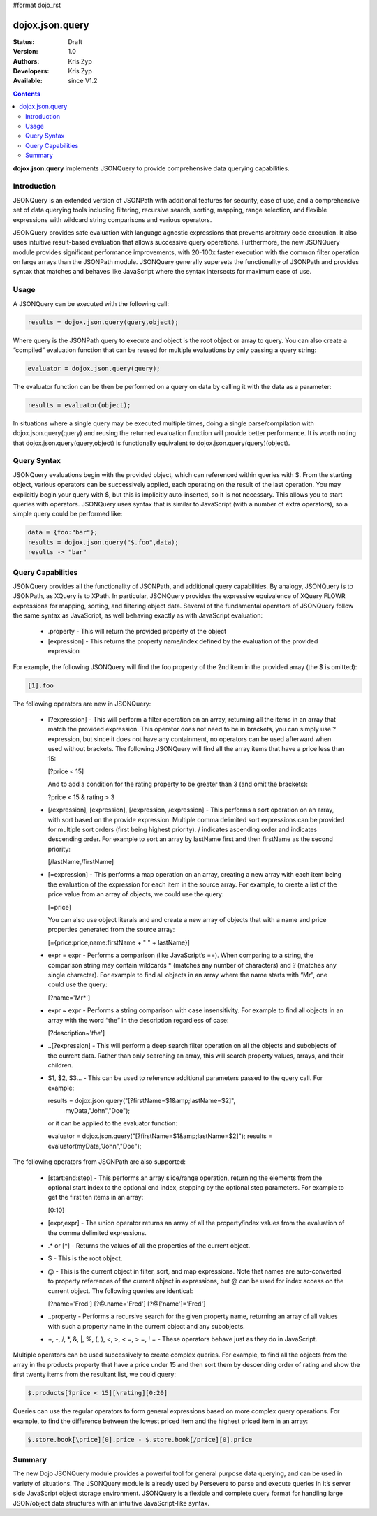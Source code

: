 #format dojo_rst

dojox.json.query
================

:Status: Draft
:Version: 1.0
:Authors: Kris Zyp
:Developers: Kris Zyp
:Available: since V1.2

.. contents::
    :depth: 3

**dojox.json.query** implements JSONQuery to provide comprehensive data querying capabilities.


============
Introduction
============

JSONQuery is an extended version of JSONPath with additional features for security, ease of use, and a comprehensive set of data querying tools including filtering, recursive search, sorting, mapping, range selection, and flexible expressions with wildcard string comparisons and various operators.

JSONQuery provides safe evaluation with language agnostic expressions that prevents arbitrary code execution. It also uses intuitive result-based evaluation that allows successive query operations. Furthermore, the new JSONQuery module provides significant performance improvements, with 20-100x faster execution with the common filter operation on large arrays than the JSONPath module. JSONQuery generally supersets the functionality of JSONPath and provides syntax that matches and behaves like JavaScript where the syntax intersects for maximum ease of use.

=====
Usage
=====

A JSONQuery can be executed with the following call:

.. code-block :: javascript

 results = dojox.json.query(query,object);

Where query is the JSONPath query to execute and object is the root object or array to query. You can also create a “compiled” evaluation function that can be reused for multiple evaluations by only passing a query string:

.. code-block :: javascript

 evaluator = dojox.json.query(query);

The evaluator function can be then be performed on a query on data by calling it with the data as a parameter:

.. code-block :: javascript

 results = evaluator(object);

In situations where a single query may be executed multiple times, doing a single parse/compilation with dojox.json.query(query) and reusing the returned evaluation function will provide better performance. It is worth noting that dojox.json.query(query,object) is functionally equivalent to dojox.json.query(query)(object).

============
Query Syntax
============

JSONQuery evaluations begin with the provided object, which can referenced within queries with $. From the starting object, various operators can be successively applied, each operating on the result of the last operation. You may explicitly begin your query with $, but this is implicitly auto-inserted, so it is not necessary. This allows you to start queries with operators. JSONQuery uses syntax that is similar to JavaScript (with a number of extra operators), so a simple query could be performed like:

.. code-block :: javascript

 data = {foo:"bar"};
 results = dojox.json.query("$.foo",data);
 results -> "bar"

==================
Query Capabilities
==================

JSONQuery provides all the functionality of JSONPath, and additional query capabilities. By analogy, JSONQuery is to JSONPath, as XQuery is to XPath. In particular, JSONQuery provides the expressive equivalence of XQuery FLOWR expressions for mapping, sorting, and filtering object data. Several of the fundamental operators of JSONQuery follow the same syntax as JavaScript, as well behaving exactly as with JavaScript evaluation:

    * .property - This will return the provided property of the object
    * [expression] - This returns the property name/index defined by the evaluation of the provided expression

For example, the following JSONQuery will find the foo property of the 2nd item in the provided array (the $ is omitted):

.. code-block :: javascript

 [1].foo

The following operators are new in JSONQuery:

    * [?expression] - This will perform a filter operation on an array, returning all the items in an array that match the provided expression. This operator does not need to be in brackets, you can simply use ?expression, but since it does not have any containment, no operators can be used afterward when used without brackets. The following JSONQuery will find all the array items that have a price less than 15:

      [?price < 15]

      And to add a condition for the rating property to be greater than 3 (and omit the brackets):

      ?price < 15 & rating > 3

    * [/expression], [\expression], [/expression, /expression] - This performs a sort operation on an array, with sort based on the provide expression. Multiple comma delimited sort expressions can be provided for multiple sort orders (first being highest priority). / indicates ascending order and \ indicates descending order. For example to sort an array by lastName first and then firstName as the second priority:

      [/lastName,/firstName]

    * [=expression] - This performs a map operation on an array, creating a new array with each item being the evaluation of the expression for each item in the source array. For example, to create a list of the price value from an array of objects, we could use the query:

      [=price]

      You can also use object literals and and create a new array of objects that with a name and price properties generated from the source array:

      [={price:price,name:firstName + " " + lastName}]

    * expr = expr - Performs a comparison (like JavaScript’s ==). When comparing to a string, the comparison string may contain wildcards * (matches any number of characters) and ? (matches any single character). For example to find all objects in an array where the name starts with “Mr”, one could use the query:

      [?name='Mr*']

    * expr ~ expr - Performs a string comparison with case insensitivity. For example to find all objects in an array with the word “the” in the description regardless of case:

      [?description~'*the*']

    * ..[?expression] - This will perform a deep search filter operation on all the objects and subobjects of the current data. Rather than only searching an array, this will search property values, arrays, and their children.
    * $1, $2, $3... - This can be used to reference additional parameters passed to the query call. For example:

      results = dojox.json.query("[?firstName=$1&amp;lastName=$2]",
      					myData,"John","Doe");

      or it can be applied to the evaluator function:

      evaluator = dojox.json.query("[?firstName=$1&amp;lastName=$2]");
      results = evaluator(myData,"John","Doe");

The following operators from JSONPath are also supported:

    * [start:end:step] - This performs an array slice/range operation, returning the elements from the optional start index to the optional end index, stepping by the optional step parameters. For example to get the first ten items in an array:

      [0:10]

    * [expr,expr] - The union operator returns an array of all the property/index values from the evaluation of the comma delimited expressions.
    * .* or [*] - Returns the values of all the properties of the current object.
    * $ - This is the root object.
    * @ - This is the current object in filter, sort, and map expressions. Note that names are auto-converted to property references of the current object in expressions, but @ can be used for index access on the current object. The following queries are identical:

      [?name='Fred']
      [?@.name='Fred']
      [?@['name']='Fred']

    * ..property - Performs a recursive search for the given property name, returning an array of all values with such a property name in the current object and any subobjects.
    * +, -, /, *, &, |, %, (, ), <, >, < =, > =, ! = - These operators behave just as they do in JavaScript.

Multiple operators can be used successively to create complex queries. For example, to find all the objects from the array in the products property that have a price under 15 and then sort them by descending order of rating and show the first twenty items from the resultant list, we could query:

.. code-block :: javascript

 $.products[?price < 15][\rating][0:20]

Queries can use the regular operators to form general expressions based on more complex query operations. For example, to find the difference between the lowest priced item and the highest priced item in an array:

.. code-block :: javascript

 $.store.book[\price][0].price - $.store.book[/price][0].price

=======
Summary
=======

The new Dojo JSONQuery module provides a powerful tool for general purpose data querying, and can be used in variety of situations. The JSONQuery module is already used by Persevere to parse and execute queries in it’s server side JavaScript object storage environment. JSONQuery is a flexible and complete query format for handling large JSON/object data structures with an intuitive JavaScript-like syntax.
